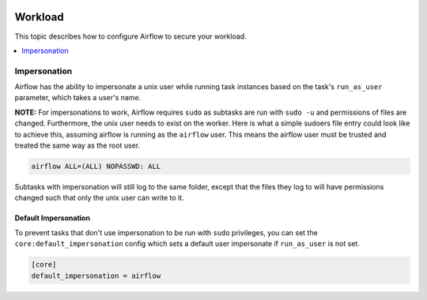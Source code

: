  .. Licensed to the Apache Software Foundation (ASF) under one
    or more contributor license agreements.  See the NOTICE file
    distributed with this work for additional information
    regarding copyright ownership.  The ASF licenses this file
    to you under the Apache License, Version 2.0 (the
    "License"); you may not use this file except in compliance
    with the License.  You may obtain a copy of the License at

 ..   http://www.apache.org/licenses/LICENSE-2.0

 .. Unless required by applicable law or agreed to in writing,
    software distributed under the License is distributed on an
    "AS IS" BASIS, WITHOUT WARRANTIES OR CONDITIONS OF ANY
    KIND, either express or implied.  See the License for the
    specific language governing permissions and limitations
    under the License.

Workload
========

This topic describes how to configure Airflow to secure your workload.

.. contents::
  :depth: 1
  :local:

Impersonation
-------------

Airflow has the ability to impersonate a unix user while running task
instances based on the task's ``run_as_user`` parameter, which takes a user's name.

**NOTE:** For impersonations to work, Airflow requires ``sudo`` as subtasks are run
with ``sudo -u`` and permissions of files are changed. Furthermore, the unix user
needs to exist on the worker. Here is what a simple sudoers file entry could look
like to achieve this, assuming airflow is running as the ``airflow`` user. This means
the airflow user must be trusted and treated the same way as the root user.

.. code-block:: none

    airflow ALL=(ALL) NOPASSWD: ALL


Subtasks with impersonation will still log to the same folder, except that the files they
log to will have permissions changed such that only the unix user can write to it.

Default Impersonation
'''''''''''''''''''''
To prevent tasks that don't use impersonation to be run with ``sudo`` privileges, you can set the
``core:default_impersonation`` config which sets a default user impersonate if ``run_as_user`` is
not set.

.. code-block:: ini

    [core]
    default_impersonation = airflow
